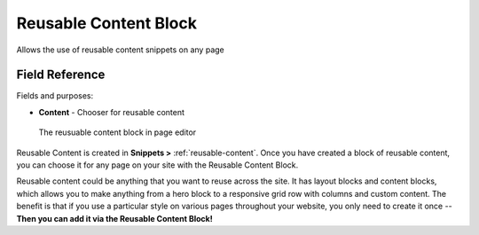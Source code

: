 Reusable Content Block
======================

Allows the use of reusable content snippets on any page 

Field Reference
---------------

Fields and purposes:

* **Content** - Chooser for reusable content

.. figure:: img/reusable_content_block.png
    :alt: The reusable content block

    The reusuable content block in page editor

Reusable Content is created in **Snippets >** :ref:`reusable-content`. Once you have created a block of reusable content,
you can choose it for any page on your site with the Reusable Content Block.

Reusable content could be anything that you want to reuse across the site. It has layout blocks and content blocks,
which allows you to make anything from a hero block to a responsive grid row with columns and custom content. 
The benefit is that if you use a particular style on various pages throughout your website, you only need to create it once -- 
**Then you can add it via the Reusable Content Block!**
